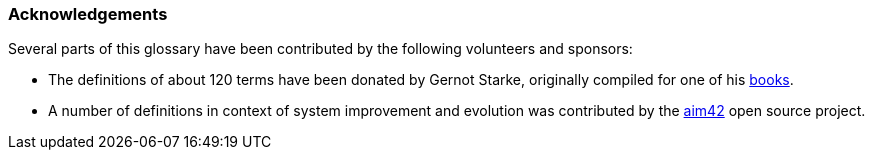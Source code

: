 
=== Acknowledgements

Several parts of this glossary have been contributed
by the following volunteers and sponsors:

* The definitions of about 120 terms have been donated by
Gernot Starke, originally compiled for one of his
https://leanpub.com/esa42/[books].
* A number of definitions in context of system improvement and evolution
was contributed by the http://aim42.github.io/[aim42] open source project.
